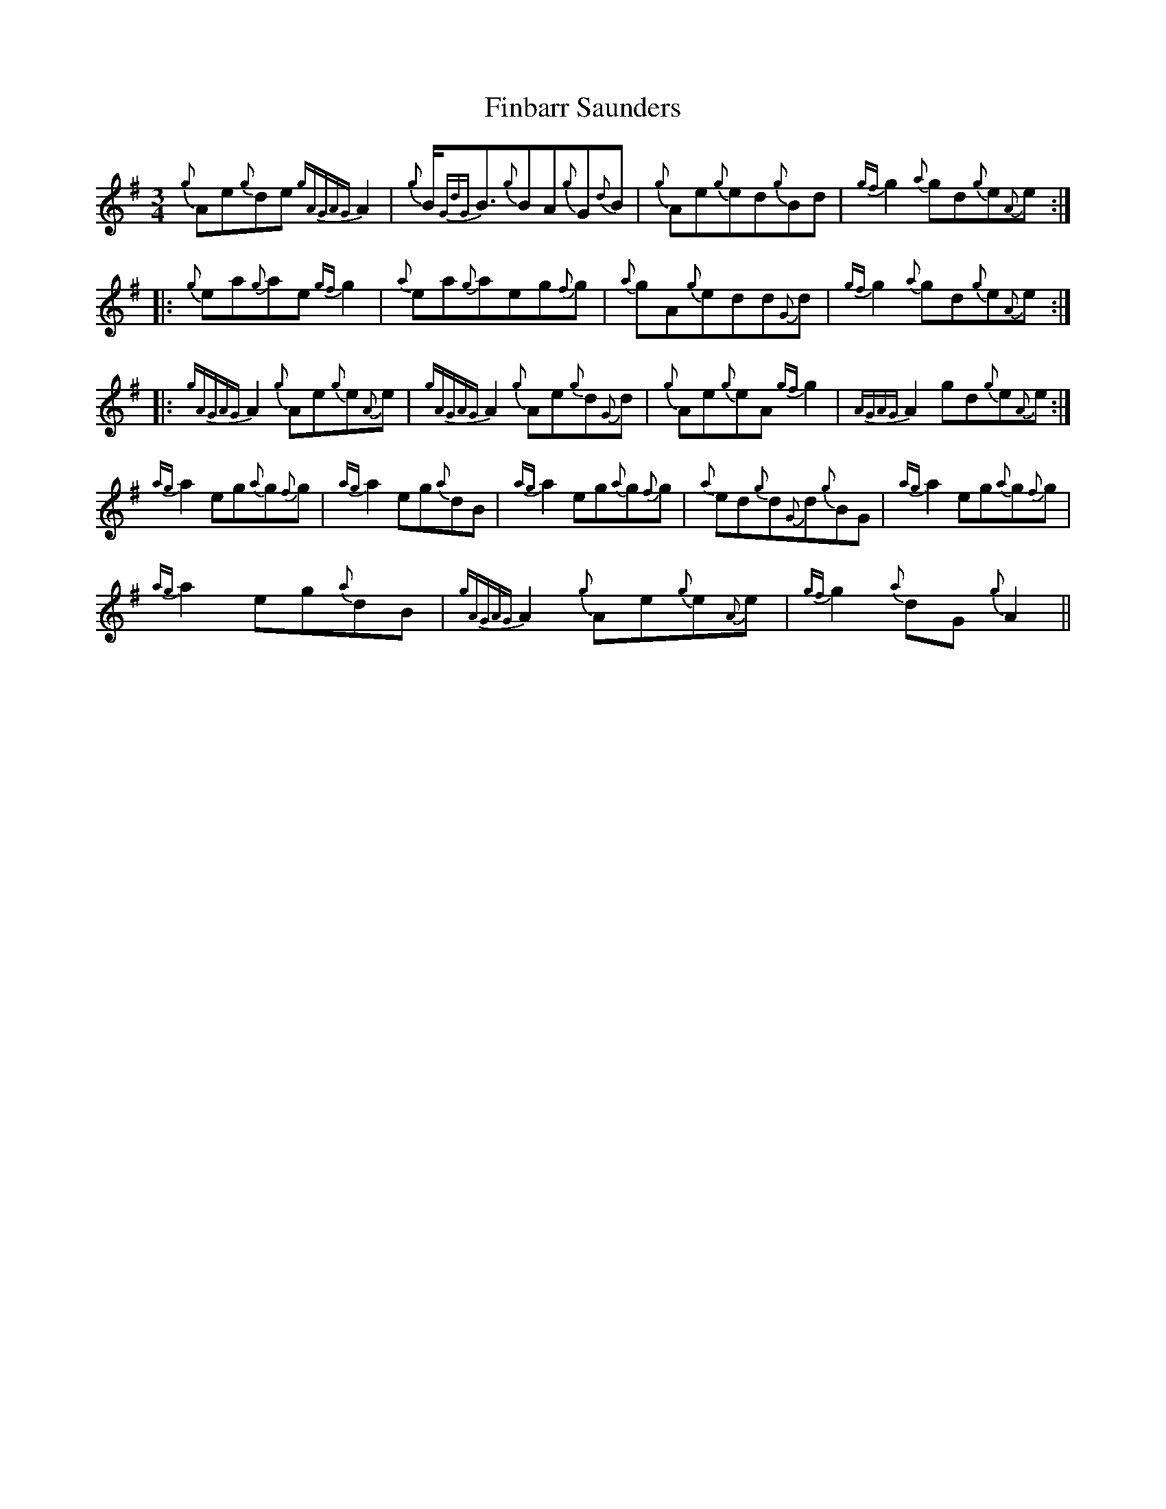X: 13041
T: Finbarr Saunders
R: waltz
M: 3/4
K: Gmajor
{g}Ae{g}de{gAGAG}A2|{g}B/{GdG}B3/2{g}BA{g}G{d}B|{g}Ae{g}ed{g}Bd|{gf}g2{a}gd{g}e{A}e:|
|:{g}ea{g}ae{gf}g2|{a}ea{g}aeg{f}g|{a}gA{g}edd{G}d|{gf}g2{a}gd{g}e{A}e:|
|:{gAGAG}A2{g}Ae{g}e{A}e|{gAGAG}A2{g}Ae{g}d{G}d|{g}Ae{g}eA{gf}g2|{AGAG}A2gd{g}e{A}e:|
{ag}a2eg{a}g{f}g|{ag}a2eg{a}dB|{ag}a2eg{a}g{f}g|{a}ed{g}d{G}d{g}BG|{ag}a2eg{a}g{f}g|
{ag}a2eg{a}dB|{gAGAG}A2{g}Ae{g}e{A}e|{gf}g2{a}dG{g}A2||

